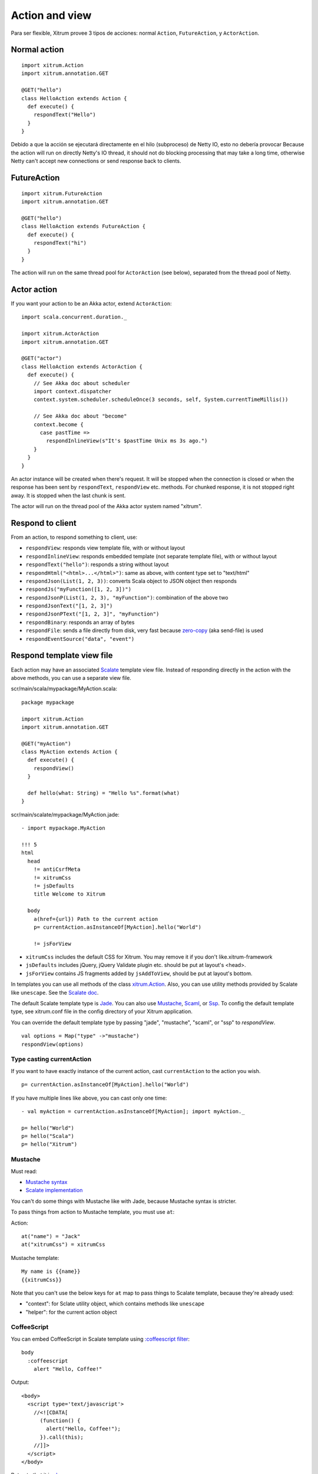 Action and view
===============

Para ser flexible, Xitrum provee 3 tipos de acciones:
normal ``Action``, ``FutureAction``, y ``ActorAction``.

Normal action
-------------

::

  import xitrum.Action
  import xitrum.annotation.GET

  @GET("hello")
  class HelloAction extends Action {
    def execute() {
      respondText("Hello")
    }
  }

Debido a que la acción se ejecutará directamente en el hilo (subproceso) de Netty IO,
esto no debería provocar
Because the action will run on directly Netty's IO thread, it should not do blocking
processing that may take a long time, otherwise Netty can't accept new connections
or send response back to clients.

FutureAction
------------

::

  import xitrum.FutureAction
  import xitrum.annotation.GET

  @GET("hello")
  class HelloAction extends FutureAction {
    def execute() {
      respondText("hi")
    }
  }

The action will run on the same thread pool for ``ActorAction`` (see below),
separated from the thread pool of Netty.

Actor action
------------

If you want your action to be an Akka actor, extend ``ActorAction``:

::

  import scala.concurrent.duration._

  import xitrum.ActorAction
  import xitrum.annotation.GET

  @GET("actor")
  class HelloAction extends ActorAction {
    def execute() {
      // See Akka doc about scheduler
      import context.dispatcher
      context.system.scheduler.scheduleOnce(3 seconds, self, System.currentTimeMillis())

      // See Akka doc about "become"
      context.become {
        case pastTime =>
          respondInlineView(s"It's $pastTime Unix ms 3s ago.")
      }
    }
  }

An actor instance will be created when there's request. It will be stopped when the
connection is closed or when the response has been sent by ``respondText``,
``respondView`` etc. methods. For chunked response, it is not stopped right away.
It is stopped when the last chunk is sent.

The actor will run on the thread pool of the Akka actor system named "xitrum".

Respond to client
-----------------

From an action, to respond something to client, use:

* ``respondView``: responds view template file, with or without layout
* ``respondInlineView``: responds embedded template (not separate template file), with or without layout
* ``respondText("hello")``: responds a string without layout
* ``respondHtml("<html>...</html>")``: same as above, with content type set to "text/html"
* ``respondJson(List(1, 2, 3))``: converts Scala object to JSON object then responds
* ``respondJs("myFunction([1, 2, 3])")``
* ``respondJsonP(List(1, 2, 3), "myFunction")``: combination of the above two
* ``respondJsonText("[1, 2, 3]")``
* ``respondJsonPText("[1, 2, 3]", "myFunction")``
* ``respondBinary``: responds an array of bytes
* ``respondFile``: sends a file directly from disk, very fast
  because `zero-copy <http://www.ibm.com/developerworks/library/j-zerocopy/>`_
  (aka send-file) is used
* ``respondEventSource("data", "event")``

Respond template view file
--------------------------

Each action may have an associated `Scalate <http://scalate.fusesource.org/>`_
template view file. Instead of responding directly in the action with the above
methods, you can use a separate view file.

scr/main/scala/mypackage/MyAction.scala:

::

  package mypackage

  import xitrum.Action
  import xitrum.annotation.GET

  @GET("myAction")
  class MyAction extends Action {
    def execute() {
      respondView()
    }

    def hello(what: String) = "Hello %s".format(what)
  }

scr/main/scalate/mypackage/MyAction.jade:

::

  - import mypackage.MyAction

  !!! 5
  html
    head
      != antiCsrfMeta
      != xitrumCss
      != jsDefaults
      title Welcome to Xitrum

    body
      a(href={url}) Path to the current action
      p= currentAction.asInstanceOf[MyAction].hello("World")

      != jsForView

* ``xitrumCss`` includes the default CSS for Xitrum. You may remove it if you
  don't like.xitrum-framework
* ``jsDefaults`` includes jQuery, jQuery Validate plugin etc.
  should be put at layout's <head>.
* ``jsForView`` contains JS fragments added by ``jsAddToView``,
  should be put at layout's bottom.

In templates you can use all methods of the class `xitrum.Action <https://github.com/xitrum-framework/xitrum/blob/master/src/main/scala/xitrum/Action.scala>`_.
Also, you can use utility methods provided by Scalate like ``unescape``.
See the `Scalate doc <http://scalate.fusesource.org/documentation/index.html>`_.

The default Scalate template type is `Jade <http://scalate.fusesource.org/documentation/jade.html>`_.
You can also use `Mustache <http://scalate.fusesource.org/documentation/mustache.html>`_,
`Scaml <http://scalate.fusesource.org/documentation/scaml-reference.html>`_, or
`Ssp <http://scalate.fusesource.org/documentation/ssp-reference.html>`_.
To config the default template type, see xitrum.conf file in the config directory
of your Xitrum application.

You can override the default template type by passing "jade", "mustache", "scaml",
or "ssp" to `respondView`.

::

  val options = Map("type" ->"mustache")
  respondView(options)

Type casting currentAction
~~~~~~~~~~~~~~~~~~~~~~~~~~

If you want to have exactly instance of the current action, cast ``currentAction`` to
the action you wish.

::

  p= currentAction.asInstanceOf[MyAction].hello("World")

If you have multiple lines like above, you can cast only one time:

::

  - val myAction = currentAction.asInstanceOf[MyAction]; import myAction._

  p= hello("World")
  p= hello("Scala")
  p= hello("Xitrum")

Mustache
~~~~~~~~

Must read:

* `Mustache syntax <http://mustache.github.com/mustache.5.html>`_
* `Scalate implementation <http://scalate.fusesource.org/documentation/mustache.html>`_

You can't do some things with Mustache like with Jade, because Mustache syntax
is stricter.

To pass things from action to Mustache template, you must use ``at``:

Action:

::

  at("name") = "Jack"
  at("xitrumCss") = xitrumCss

Mustache template:

::

  My name is {{name}}
  {{xitrumCss}}

Note that you can't use the below keys for ``at`` map to pass things to Scalate
template, because they're already used:

* "context": for Sclate utility object, which contains methods like ``unescape``
* "helper": for the current action object

CoffeeScript
~~~~~~~~~~~~

You can embed CoffeeScript in Scalate template using
`:coffeescript filter <http://scalate.fusesource.org/documentation/jade-syntax.html#filters>`_:

::

  body
    :coffeescript
      alert "Hello, Coffee!"

Output:

::

  <body>
    <script type='text/javascript'>
      //<![CDATA[
        (function() {
          alert("Hello, Coffee!");
        }).call(this);
      //]]>
    </script>
  </body>

But note that it is `slow <http://groups.google.com/group/xitrum-framework/browse_thread/thread/6667a7608f0dc9c7>`_:

::

  jade+javascript+1thread: 1-2ms for page
  jade+coffesscript+1thread: 40-70ms for page
  jade+javascript+100threads: ~40ms for page
  jade+coffesscript+100threads: 400-700ms for page

You pre-generate CoffeeScript to JavaScript if you need speed.

Layout
------

When you respond a view with ``respondView`` or ``respondInlineView``, Xitrum
renders it to a String, and sets the String to ``renderedView`` variable. Xitrum
then calls ``layout`` method of the current action, finally Xitrum responds
the result of this method to the browser.

By default ``layout`` method just returns ``renderedView`` itself. If you want
to decorate your view with something, override this method. If you include
``renderedView`` in the method, the view will be included as part of your layout.

The point is ``layout`` is called after your action's view, and whatever returned
is what responded to the browser. This mechanism is simple and straight forward.
No magic. For convenience, you may think that there's no layout in Xitrum at all.
There's just the ``layout`` method and you do whatever you want with it.

Typically, you create a parent class which has a common layout for many views:

src/main/scala/mypackage/AppAction.scala

::

  package mypackage
  import xitrum.Action

  trait AppAction extends Action {
    override def layout = renderViewNoLayout[AppAction]()
  }

src/main/scalate/mypackage/AppAction.jade

::

  !!! 5
  html
    head
      != antiCsrfMeta
      != xitrumCss
      != jsDefaults
      title Welcome to Xitrum

    body
      != renderedView
      != jsForView

src/main/scala/mypackage/MyAction.scala

::

  package mypackage
  import xitrum.annotation.GET

  @GET("myAction")
  class MyAction extends AppAction {
    def execute() {
      respondView()
    }

    def hello(what: String) = "Hello %s".format(what)
  }

scr/main/scalate/mypackage/MyAction.jade:

::

  - import mypackage.MyAction

  a(href={url}) Path to the current action
  p= currentAction.asInstanceOf[MyAction].hello("World")

Layout without separate file
~~~~~~~~~~~~~~~~~~~~~~~~~~~~

AppAction.scala

::

  import xitrum.Action
  import xitrum.view.DocType

  trait AppAction extends Action {
    override def layout = DocType.html5(
      <html>
        <head>
          {antiCsrfMeta}
          {xitrumCss}
          {jsDefaults}
          <title>Welcome to Xitrum</title>
        </head>
        <body>
          {renderedView}
          {jsForView}
        </body>
      </html>
    )
  }

Pass layout directly to respondView
~~~~~~~~~~~~~~~~~~~~~~~~~~~~~~~~~~~

::

  val specialLayout = () =>
    DocType.html5(
      <html>
        <head>
          {antiCsrfMeta}
          {xitrumCss}
          {jsDefaults}
          <title>Welcome to Xitrum</title>
        </head>
        <body>
          {renderedView}
          {jsForView}
        </body>
      </html>
    )

  respondView(specialLayout _)

Inline view
-----------

Normally, you write view in a Scalate file. You can also write it directly:

::

  import xitrum.Action
  import xitrum.annotation.GET

  @GET("myAction")
  class MyAction extends Action {
    def execute() {
      val s = "World"  // Will be automatically HTML-escaped
      respondInlineView(
        <p>Hello <em>{s}</em>!</p>
      )
    }
  }

Render fragment
---------------

Suppose MyAction.jade is at:
scr/main/scalate/mypackage/MyAction.jade

If you want to render the fragment file in the same directory:
scr/main/scalate/mypackage/_MyFragment.jade

::

  renderFragment[MyAction]("MyFragment")

If ``MyAction`` is the current action, you can skip it:

::

  renderFragment("MyFragment")

Respond view of other action
----------------------------

Use the syntax ``respondView[ClassName]()``:

::

  package mypackage

  import xitrum.Action
  import xitrum.annotation.{GET, POST}

  @GET("login")
  class LoginFormAction extends Action {
    def execute() {
      // Respond scr/main/scalate/mypackage/LoginFormAction.jade
      respondView()
    }
  }

  @POST("login")
  class DoLoginAction extends Action {
    def execute() {
      val authenticated = ...
      if (authenticated)
        redirectTo[HomeAction]()
      else
        // Reuse the view of LoginFormAction
        respondView[LoginFormAction]()
    }
  }

One action - multiple views
~~~~~~~~~~~~~~~~~~~~~~~~~~~

If you want to have multiple views for one:

::

  package mypackage

  import xitrum.Action
  import xitrum.annotation.GET

  // These are non-routed actions, for mapping to view template files:
  // scr/main/scalate/mypackage/HomeAction_NormalUser.jade
  // scr/main/scalate/mypackage/HomeAction_Moderator.jade
  // scr/main/scalate/mypackage/HomeAction_Admin.jade
  trait HomeAction_NormalUser extends Action
  trait HomeAction_Moderator  extends Action
  trait HomeAction_Admin      extends Action

  @GET("")
  class HomeAction extends Action {
    def execute() {
      val userType = ...
      userType match {
        case NormalUser => respondView[HomeAction_NormalUser]()
        case Moderator  => respondView[HomeAction_Moderator]()
        case Admin      => respondView[HomeAction_Admin]()
      }
    }
  }

Using addional non-routed actions like above seems to be tedious, but this way
your program will be typesafe.

You can also use ``String`` to specify template location:

::

  respondView("mypackage/HomeAction_NormalUser")
  respondView("mypackage/HomeAction_Moderator")
  respondView("mypackage/HomeAction_Admin")

Component
---------

You can create reusable view components that can be embedded to multiple views.
In concept, a component is similar to an action:

* But it does not have routes, thus ``execute`` method is not needed.
* It does not "responds" a full response, it just "renders" a view fragment.
  So inside a component, instead of calling ``respondXXX``, please call ``renderXXX``.
* Just like an action, a component can have none, one, or multiple associated view
  templates.

::

  package mypackage

  import xitrum.{FutureAction, Component}
  import xitrum.annotation.GET

  class CompoWithView extends Component {
    def render() = {
      // Render associated view template, e.g. CompoWithView.jade
      // Note that this is renderView, not respondView!
      renderView()
    }
  }

  class CompoWithoutView extends Component {
    def render() = {
      "Hello World"
    }
  }

  @GET("foo/bar")
  class MyAction extends FutureAction {
    def execute() {
      respondView()
    }
  }

MyAction.jade:

::

  - import mypackage._

  != newComponent[CompoWithView]().render()
  != newComponent[CompoWithoutView]().render()
